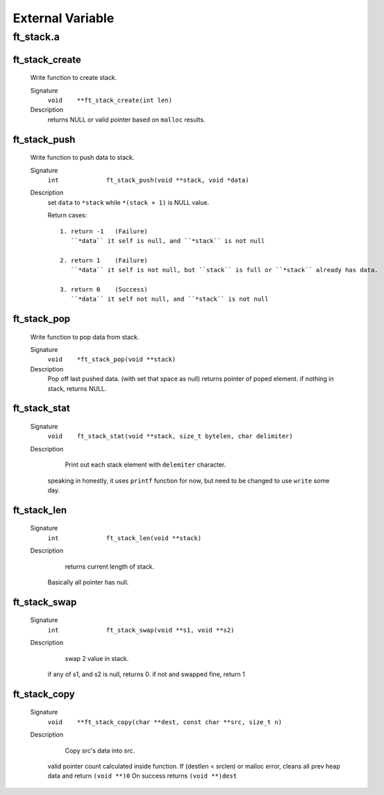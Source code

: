 External Variable
=================

ft_stack.a
----------
ft_stack_create
^^^^^^^^^^^^^^^
   Write function to create stack.

   Signature
      ``void	**ft_stack_create(int len)``

   Description
      returns NULL or valid pointer based on ``malloc`` results.

ft_stack_push
^^^^^^^^^^^^^
   Write function to push data to stack.

   Signature
      ``int		ft_stack_push(void **stack, void *data)``

   Description
      set ``data``  to ``*stack`` while ``*(stack + 1)`` is NULL value.

      Return cases::

         1. return -1	(Failure)
            ``*data`` it self is null, and ``*stack`` is not null

         2. return 1	(Failure)
            ``*data`` it self is not null, but ``stack`` is full or ``*stack`` already has data.

         3. return 0	(Success)
            ``*data`` it self not null, and ``*stack`` is not null

ft_stack_pop
^^^^^^^^^^^^
   Write function to pop data from stack.

   Signature
      ``void	*ft_stack_pop(void **stack)``

   Description
      Pop off last pushed data. (with set that space as null)
      returns pointer of poped element.
      if nothing in stack, returns NULL.
      
ft_stack_stat
^^^^^^^^^^^^^
   Signature
      ``void	ft_stack_stat(void **stack, size_t bytelen, char delimiter)``

   Description
	  Print out each stack element with ``delemiter`` character.
      speaking in honestly, it uses ``printf`` function for now,
      but need to be changed to use ``write`` some day.

ft_stack_len
^^^^^^^^^^^^
   Signature
      ``int		ft_stack_len(void **stack)``

   Description
	  returns current length of stack.
      Basically all pointer has null.
 
ft_stack_swap
^^^^^^^^^^^^^
   Signature
      ``int		ft_stack_swap(void **s1, void **s2)``

   Description
	  swap 2 value in stack.
      if any of s1, and s2 is null, returns 0.
      if not and swapped fine, return 1

ft_stack_copy
^^^^^^^^^^^^^
   Signature
      ``void	**ft_stack_copy(char **dest, const char **src, size_t n)``

   Description
	  Copy src's data into src.
      valid pointer count calculated inside function.
      If (destlen < srclen) or malloc error, cleans all prev heap data and return ``(void **)0``
      On success returns ``(void **)dest``

